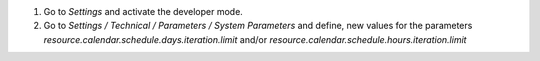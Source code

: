 #. Go to *Settings* and activate the developer mode.

#. Go to *Settings / Technical / Parameters / System Parameters* and define,
   new values for the parameters *resource.calendar.schedule.days.iteration.limit*
   and/or *resource.calendar.schedule.hours.iteration.limit*
